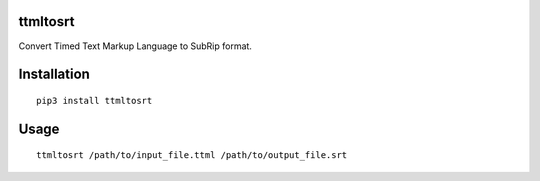 ttmltosrt
---------

Convert Timed Text Markup Language to SubRip format.

Installation
------------

::

    pip3 install ttmltosrt


Usage
-----

::

    ttmltosrt /path/to/input_file.ttml /path/to/output_file.srt
